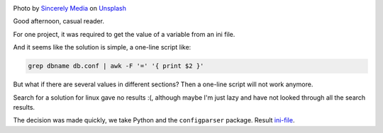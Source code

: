 .. title: Parsing ini files
.. slug: parse-ini-file
.. date: 2021-03-02 07:27:07 UTC+03:00
.. tags: linux, python
.. category: utils
.. link:
.. description:
.. type: text
.. author: Sergey <DerNitro> Utkin
.. previewimage: /images/posts/ini-file/sincerely-media-m8GQrw9dop0-unsplash.jpg
.. medium: yes


.. _Sincerely Media: https://unsplash.com/@sincerelymedia?utm_source=unsplash&utm_medium=referral&utm_content=creditCopyText
.. _Unsplash: https://unsplash.com/s/photos/file?utm_source=unsplash&utm_medium=referral&utm_content=creditCopyText
.. _ini-file: https://github.com/DerNitro/ini-file

.. |PostImage| image:: /images/posts/ini-file/sincerely-media-m8GQrw9dop0-unsplash.jpg
    :width: 40%
    :target: `Sincerely Media`_

.. |PostImageTitle| replace:: Photo by `Sincerely Media`_ on Unsplash_

|PostImage|

|PostImageTitle|

Good afternoon, casual reader.

For one project, it was required to get the value of a variable
from an ini file.

And it seems like the solution is simple, a one-line script like:

.. code-block:: bash

    grep dbname db.conf | awk -F '=' '{ print $2 }'

But what if there are several values in different sections?
Then a one-line script will not work anymore.

Search for a solution for linux gave no results :(,
although maybe I'm just lazy and have not looked through all the search results.

The decision was made quickly, we take Python and the ``configparser`` package.
Result ini-file_.
